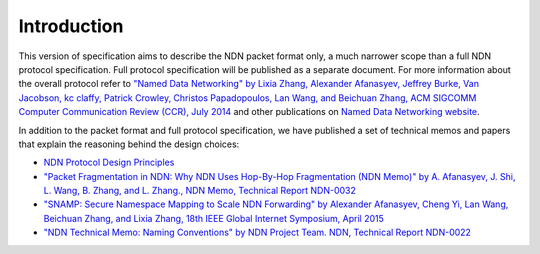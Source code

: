 Introduction
------------

This version of specification aims to describe the NDN packet format only, a much narrower scope than a full NDN protocol specification.
Full protocol specification will be published as a separate document.  For more information about the overall protocol refer to `"Named Data Networking" by Lixia Zhang, Alexander Afanasyev, Jeffrey Burke, Van Jacobson, kc claffy, Patrick Crowley, Christos Papadopoulos, Lan Wang, and Beichuan Zhang, ACM SIGCOMM Computer Communication Review (CCR), July 2014 <https://named-data.net/publications/named_data_networking_ccr/>`__ and other publications on `Named Data Networking website <https://named-data.net>`__.

In addition to the packet format and full protocol specification, we have published a set of technical memos and papers that explain the reasoning behind the design choices:

- `NDN Protocol Design Principles <https://named-data.net/project/ndn-design-principles/>`__

- `"Packet Fragmentation in NDN: Why NDN Uses Hop-By-Hop Fragmentation (NDN Memo)" by A. Afanasyev, J. Shi, L. Wang, B. Zhang, and L. Zhang., NDN Memo, Technical Report NDN-0032 <https://named-data.net/publications/techreports/ndn-0032-1-ndn-memo-fragmentation/>`__

- `"SNAMP: Secure Namespace Mapping to Scale NDN Forwarding" by Alexander Afanasyev, Cheng Yi, Lan Wang, Beichuan Zhang, and Lixia Zhang, 18th IEEE Global Internet Symposium, April 2015 <https://named-data.net/publications/snamp-ndn-scalability/>`__

- `"NDN Technical Memo: Naming Conventions" by NDN Project Team. NDN, Technical Report NDN-0022 <https://named-data.net/publications/techreports/ndn-tr-22-2-ndn-memo-naming-conventions/>`__
